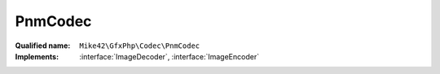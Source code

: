 PnmCodec
========

:Qualified name: ``Mike42\GfxPhp\Codec\PnmCodec``
:Implements: :interface:`ImageDecoder`, :interface:`ImageEncoder`

.. php:class:: PnmCodec

  .. php:method:: decode (string $blob)

    :param string $blob:

  .. php:method:: encode (RasterImage $image, string $format)

    :param RasterImage $image:
    :param string $format:

  .. php:method:: getDecodeFormats ()


  .. php:method:: getEncodeFormats ()


  .. php:method:: identify (string $blob)

    :param string $blob:

  .. php:staticmethod:: getInstance ()


